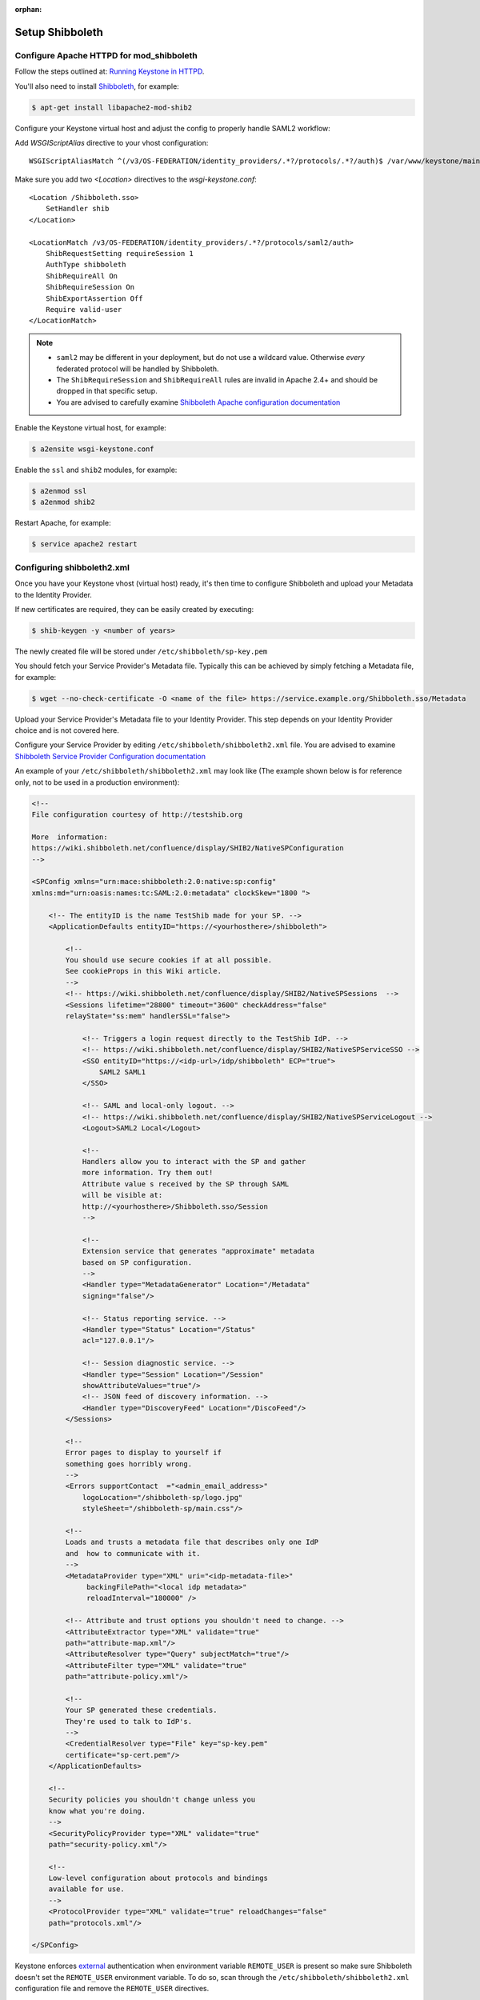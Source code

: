 :orphan:

..
      Licensed under the Apache License, Version 2.0 (the "License"); you may
      not use this file except in compliance with the License. You may obtain
      a copy of the License at

      http://www.apache.org/licenses/LICENSE-2.0

      Unless required by applicable law or agreed to in writing, software
      distributed under the License is distributed on an "AS IS" BASIS, WITHOUT
      WARRANTIES OR CONDITIONS OF ANY KIND, either express or implied. See the
      License for the specific language governing permissions and limitations
      under the License.

================
Setup Shibboleth
================

Configure Apache HTTPD for mod_shibboleth
~~~~~~~~~~~~~~~~~~~~~~~~~~~~~~~~~~~~~~~~~

Follow the steps outlined at: `Running Keystone in HTTPD`_.

.. _`Running Keystone in HTTPD`: apache-httpd.html

You'll also need to install `Shibboleth <https://wiki.shibboleth.net/confluence/display/SHIB2/Home>`_, for
example:

.. code-block:: bash

    $ apt-get install libapache2-mod-shib2

Configure your Keystone virtual host and adjust the config to properly handle SAML2 workflow:

Add *WSGIScriptAlias* directive to your vhost configuration::

    WSGIScriptAliasMatch ^(/v3/OS-FEDERATION/identity_providers/.*?/protocols/.*?/auth)$ /var/www/keystone/main/$1

Make sure you add two *<Location>* directives to the *wsgi-keystone.conf*::

    <Location /Shibboleth.sso>
        SetHandler shib
    </Location>

    <LocationMatch /v3/OS-FEDERATION/identity_providers/.*?/protocols/saml2/auth>
        ShibRequestSetting requireSession 1
        AuthType shibboleth
        ShibRequireAll On
        ShibRequireSession On
        ShibExportAssertion Off
        Require valid-user
    </LocationMatch>

.. NOTE::
    * ``saml2`` may be different in your deployment, but do not use a wildcard value.
      Otherwise *every* federated protocol will be handled by Shibboleth.
    * The ``ShibRequireSession`` and ``ShibRequireAll`` rules are invalid in
      Apache 2.4+ and should be dropped in that specific setup.
    * You are advised to carefully examine `Shibboleth Apache configuration
      documentation
      <https://wiki.shibboleth.net/confluence/display/SHIB2/NativeSPApacheConfig>`_

Enable the Keystone virtual host, for example:

.. code-block:: bash

    $ a2ensite wsgi-keystone.conf

Enable the ``ssl`` and ``shib2`` modules, for example:

.. code-block:: bash

    $ a2enmod ssl
    $ a2enmod shib2

Restart Apache, for example:

.. code-block:: bash

    $ service apache2 restart

Configuring shibboleth2.xml
~~~~~~~~~~~~~~~~~~~~~~~~~~~

Once you have your Keystone vhost (virtual host) ready, it's then time to
configure Shibboleth and upload your Metadata to the Identity Provider.

If new certificates are required, they can be easily created by executing:

.. code-block:: bash

    $ shib-keygen -y <number of years>

The newly created file will be stored under ``/etc/shibboleth/sp-key.pem``

You should fetch your Service Provider's Metadata file. Typically this can be
achieved by simply fetching a Metadata file, for example:

.. code-block:: bash

    $ wget --no-check-certificate -O <name of the file> https://service.example.org/Shibboleth.sso/Metadata

Upload your Service Provider's Metadata file to your Identity Provider.
This step depends on your Identity Provider choice and is not covered here.

Configure your Service Provider by editing ``/etc/shibboleth/shibboleth2.xml``
file. You are advised to examine `Shibboleth Service Provider Configuration documentation <https://wiki.shibboleth.net/confluence/display/SHIB2/Configuration>`_

An example of your ``/etc/shibboleth/shibboleth2.xml`` may look like
(The example shown below is for reference only, not to be used in a production
environment):

.. code-block:: xml

    <!--
    File configuration courtesy of http://testshib.org

    More  information:
    https://wiki.shibboleth.net/confluence/display/SHIB2/NativeSPConfiguration
    -->

    <SPConfig xmlns="urn:mace:shibboleth:2.0:native:sp:config"
    xmlns:md="urn:oasis:names:tc:SAML:2.0:metadata" clockSkew="1800 ">

        <!-- The entityID is the name TestShib made for your SP. -->
        <ApplicationDefaults entityID="https://<yourhosthere>/shibboleth">

            <!--
            You should use secure cookies if at all possible.
            See cookieProps in this Wiki article.
            -->
            <!-- https://wiki.shibboleth.net/confluence/display/SHIB2/NativeSPSessions  -->
            <Sessions lifetime="28800" timeout="3600" checkAddress="false"
            relayState="ss:mem" handlerSSL="false">

                <!-- Triggers a login request directly to the TestShib IdP. -->
                <!-- https://wiki.shibboleth.net/confluence/display/SHIB2/NativeSPServiceSSO -->
                <SSO entityID="https://<idp-url>/idp/shibboleth" ECP="true">
                    SAML2 SAML1
                </SSO>

                <!-- SAML and local-only logout. -->
                <!-- https://wiki.shibboleth.net/confluence/display/SHIB2/NativeSPServiceLogout -->
                <Logout>SAML2 Local</Logout>

                <!--
                Handlers allow you to interact with the SP and gather
                more information. Try them out!
                Attribute value s received by the SP through SAML
                will be visible at:
                http://<yourhosthere>/Shibboleth.sso/Session
                -->

                <!--
                Extension service that generates "approximate" metadata
                based on SP configuration.
                -->
                <Handler type="MetadataGenerator" Location="/Metadata"
                signing="false"/>

                <!-- Status reporting service. -->
                <Handler type="Status" Location="/Status"
                acl="127.0.0.1"/>

                <!-- Session diagnostic service. -->
                <Handler type="Session" Location="/Session"
                showAttributeValues="true"/>
                <!-- JSON feed of discovery information. -->
                <Handler type="DiscoveryFeed" Location="/DiscoFeed"/>
            </Sessions>

            <!--
            Error pages to display to yourself if
            something goes horribly wrong.
            -->
            <Errors supportContact  ="<admin_email_address>"
                logoLocation="/shibboleth-sp/logo.jpg"
                styleSheet="/shibboleth-sp/main.css"/>

            <!--
            Loads and trusts a metadata file that describes only one IdP
            and  how to communicate with it.
            -->
            <MetadataProvider type="XML" uri="<idp-metadata-file>"
                 backingFilePath="<local idp metadata>"
                 reloadInterval="180000" />

            <!-- Attribute and trust options you shouldn't need to change. -->
            <AttributeExtractor type="XML" validate="true"
            path="attribute-map.xml"/>
            <AttributeResolver type="Query" subjectMatch="true"/>
            <AttributeFilter type="XML" validate="true"
            path="attribute-policy.xml"/>

            <!--
            Your SP generated these credentials.
            They're used to talk to IdP's.
            -->
            <CredentialResolver type="File" key="sp-key.pem"
            certificate="sp-cert.pem"/>
        </ApplicationDefaults>

        <!--
        Security policies you shouldn't change unless you
        know what you're doing.
        -->
        <SecurityPolicyProvider type="XML" validate="true"
        path="security-policy.xml"/>

        <!--
        Low-level configuration about protocols and bindings
        available for use.
        -->
        <ProtocolProvider type="XML" validate="true" reloadChanges="false"
        path="protocols.xml"/>

    </SPConfig>

Keystone enforces `external <http://docs.openstack.org/developer/keystone/external-auth.html>`_
authentication when environment variable ``REMOTE_USER`` is present so
make sure Shibboleth doesn't set the ``REMOTE_USER`` environment variable.
To do so, scan through the ``/etc/shibboleth/shibboleth2.xml`` configuration
file and remove the ``REMOTE_USER`` directives.

Examine your attributes map file ``/etc/shibboleth/attributes-map.xml`` and adjust
your requirements if needed. For more information see
`attributes documentation <https://wiki.shibboleth.net/confluence/display/SHIB2/NativeSPAddAttribute>`_

Once you are done, restart your Shibboleth daemon:

.. code-block:: bash

    $ service shibd restart
    $ service apache2 restart
